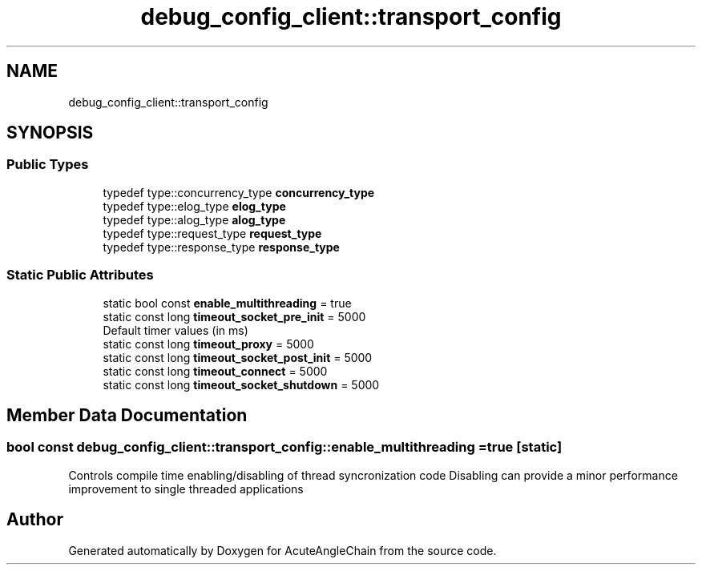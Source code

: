 .TH "debug_config_client::transport_config" 3 "Sun Jun 3 2018" "AcuteAngleChain" \" -*- nroff -*-
.ad l
.nh
.SH NAME
debug_config_client::transport_config
.SH SYNOPSIS
.br
.PP
.SS "Public Types"

.in +1c
.ti -1c
.RI "typedef type::concurrency_type \fBconcurrency_type\fP"
.br
.ti -1c
.RI "typedef type::elog_type \fBelog_type\fP"
.br
.ti -1c
.RI "typedef type::alog_type \fBalog_type\fP"
.br
.ti -1c
.RI "typedef type::request_type \fBrequest_type\fP"
.br
.ti -1c
.RI "typedef type::response_type \fBresponse_type\fP"
.br
.in -1c
.SS "Static Public Attributes"

.in +1c
.ti -1c
.RI "static bool const \fBenable_multithreading\fP = true"
.br
.ti -1c
.RI "static const long \fBtimeout_socket_pre_init\fP = 5000"
.br
.RI "Default timer values (in ms) "
.ti -1c
.RI "static const long \fBtimeout_proxy\fP = 5000"
.br
.ti -1c
.RI "static const long \fBtimeout_socket_post_init\fP = 5000"
.br
.ti -1c
.RI "static const long \fBtimeout_connect\fP = 5000"
.br
.ti -1c
.RI "static const long \fBtimeout_socket_shutdown\fP = 5000"
.br
.in -1c
.SH "Member Data Documentation"
.PP 
.SS "bool const debug_config_client::transport_config::enable_multithreading = true\fC [static]\fP"
Controls compile time enabling/disabling of thread syncronization code Disabling can provide a minor performance improvement to single threaded applications 

.SH "Author"
.PP 
Generated automatically by Doxygen for AcuteAngleChain from the source code\&.
